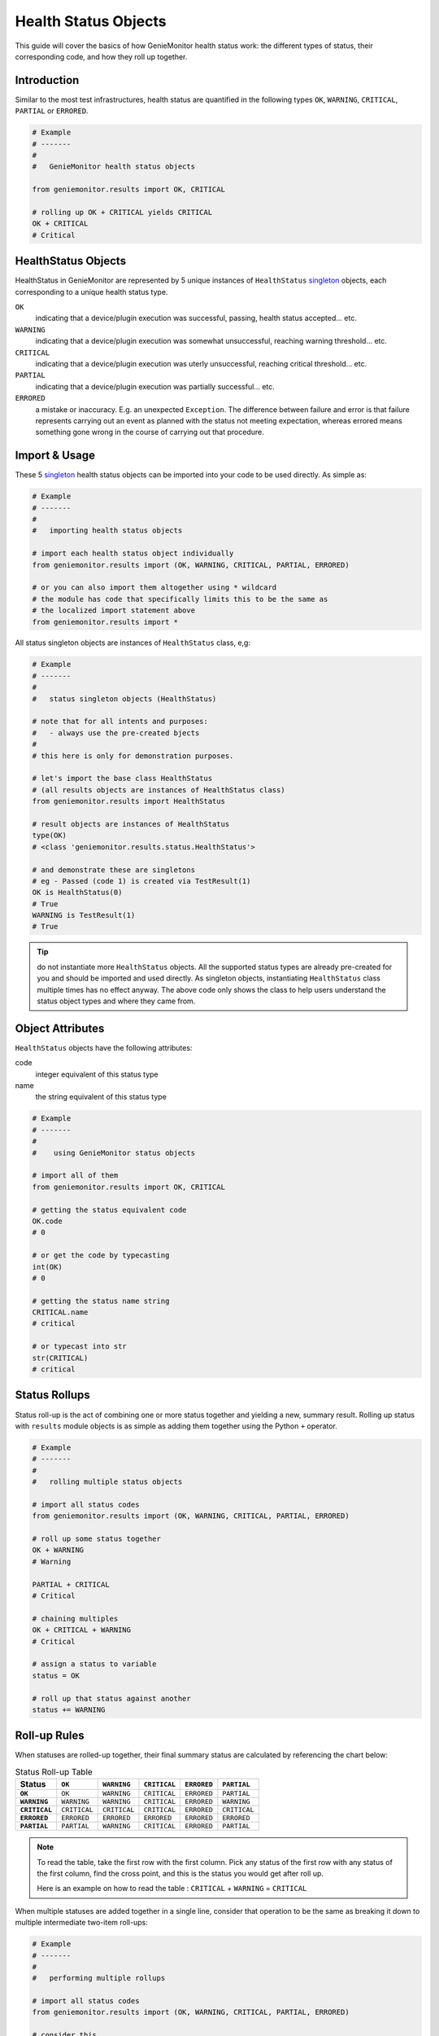 .. highlightlang:: python

.. _geniemonitor_result_objects:

Health Status Objects
=====================

This guide will cover the basics of how GenieMonitor health status work: the
different types of status, their corresponding code, and how they roll up
together.


Introduction
------------

Similar to the most test infrastructures, health status are quantified in the
following types ``OK``, ``WARNING``, ``CRITICAL``, ``PARTIAL`` or ``ERRORED``.

.. code-block:: python

    # Example
    # -------
    #
    #   GenieMonitor health status objects

    from geniemonitor.results import OK, CRITICAL

    # rolling up OK + CRITICAL yields CRITICAL
    OK + CRITICAL
    # Critical

HealthStatus Objects
--------------------

HealthStatus in GenieMonitor are represented by 5 unique instances of
``HealthStatus`` `singleton`_ objects, each corresponding to a unique health
status type.

.. _singleton: http://en.wikipedia.org/wiki/Singleton_pattern


``OK``
    indicating that a device/plugin execution was successful, passing, health
    status accepted... etc.

``WARNING``
    indicating that a device/plugin execution was somewhat unsuccessful,
    reaching warning threshold... etc.

``CRITICAL``
    indicating that a device/plugin execution was uterly unsuccessful, reaching
    critical threshold... etc.

``PARTIAL``
    indicating that a device/plugin execution was partially successful... etc.

``ERRORED``
    a mistake or inaccuracy. E.g. an unexpected ``Exception``. The difference
    between failure and error is that failure represents carrying out an event
    as planned with the status not meeting expectation, whereas errored means
    something gone wrong in the course of carrying out that procedure.


Import & Usage
--------------

These 5 `singleton`_ health status objects can be imported into your code to be
used directly. As simple as:

.. code-block:: python

    # Example
    # -------
    #
    #   importing health status objects

    # import each health status object individually
    from geniemonitor.results import (OK, WARNING, CRITICAL, PARTIAL, ERRORED)

    # or you can also import them altogether using * wildcard
    # the module has code that specifically limits this to be the same as
    # the localized import statement above
    from geniemonitor.results import *

All status singleton objects are instances of ``HealthStatus`` class, e,g:

.. code-block:: python

    # Example
    # -------
    #
    #   status singleton objects (HealthStatus)

    # note that for all intents and purposes:
    #   - always use the pre-created bjects
    #
    # this here is only for demonstration purposes.

    # let's import the base class HealthStatus
    # (all results objects are instances of HealthStatus class)
    from geniemonitor.results import HealthStatus

    # result objects are instances of HealthStatus
    type(OK)
    # <class 'geniemonitor.results.status.HealthStatus'>

    # and demonstrate these are singletons
    # eg - Passed (code 1) is created via TestResult(1)
    OK is HealthStatus(0)
    # True
    WARNING is TestResult(1)
    # True


.. tip::

    do not instantiate more ``HealthStatus`` objects. All the supported status
    types are already pre-created for you and should be imported and used
    directly. As singleton objects, instantiating ``HealthStatus`` class
    multiple times has no effect anyway. The above code only shows the
    class to help users understand the status object types and where they
    came from.


Object Attributes
-----------------

``HealthStatus`` objects have the following attributes:

code
    integer equivalent of this status type

name
    the string equivalent of this status type


.. code-block:: python

    # Example
    # -------
    #
    #    using GenieMonitor status objects

    # import all of them
    from geniemonitor.results import OK, CRITICAL

    # getting the status equivalent code
    OK.code
    # 0

    # or get the code by typecasting
    int(OK)
    # 0

    # getting the status name string
    CRITICAL.name
    # critical

    # or typecast into str
    str(CRITICAL)
    # critical



Status Rollups
--------------

Status roll-up is the act of combining one or more status together and
yielding a new, summary result. Rolling up status with ``results`` module
objects is as simple as adding them together using the Python ``+`` operator.

.. code-block:: python

    # Example
    # -------
    #
    #   rolling multiple status objects

    # import all status codes
    from geniemonitor.results import (OK, WARNING, CRITICAL, PARTIAL, ERRORED)

    # roll up some status together
    OK + WARNING
    # Warning

    PARTIAL + CRITICAL
    # Critical

    # chaining multiples
    OK + CRITICAL + WARNING
    # Critical

    # assign a status to variable
    status = OK

    # roll up that status against another
    status += WARNING


Roll-up Rules
-------------

When statuses are rolled-up together, their final summary status are calculated
by referencing the chart below:

.. list-table:: Status Roll-up Table
    :header-rows: 1
    :stub-columns: 1

    * - Status
      - ``OK``
      - ``WARNING``
      - ``CRITICAL``
      - ``ERRORED``
      - ``PARTIAL``

    * - ``OK``
      - ``OK``
      - ``WARNING``
      - ``CRITICAL``
      - ``ERRORED``
      - ``PARTIAL``

    * - ``WARNING``
      - ``WARNING``
      - ``WARNING``
      - ``CRITICAL``
      - ``ERRORED``
      - ``WARNING``

    * - ``CRITICAL``
      - ``CRITICAL``
      - ``CRITICAL``
      - ``CRITICAL``
      - ``ERRORED``
      - ``CRITICAL``

    * - ``ERRORED``
      - ``ERRORED``
      - ``ERRORED``
      - ``ERRORED``
      - ``ERRORED``
      - ``ERRORED``

    * - ``PARTIAL``
      - ``PARTIAL``
      - ``WARNING``
      - ``CRITICAL``
      - ``ERRORED``
      - ``PARTIAL``

.. note::
    To read the table, take the first row with the first column. Pick any
    status of the first row with any status of the first column, find the
    cross point, and this is the status you would get after roll up.

    Here is an example on how to read the table :
    ``CRITICAL`` + ``WARNING`` = ``CRITICAL``

When multiple statuses are added together in a single line, consider that
operation to be the same as breaking it down to multiple intermediate two-item
roll-ups:

.. code-block:: python

    # Example
    # -------
    #
    #   performing multiple rollups

    # import all status codes
    from geniemonitor.results import (OK, WARNING, CRITICAL, PARTIAL, ERRORED)

    # consider this
    OK + WARNING + CRITICAL + PARTIAL

    # the same as performing
    status = OK + WARNING
    status = status + CRITICAL
    status = status + PARTIAL

